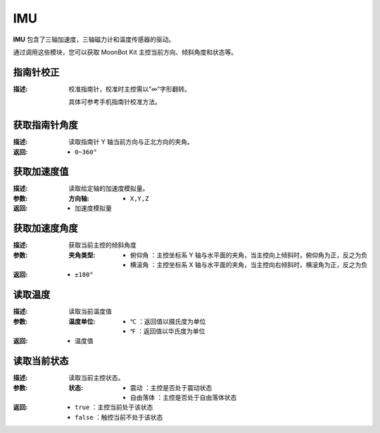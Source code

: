 IMU
=====

**IMU** 包含了三轴加速度，三轴磁力计和温度传感器的驱动。

通过调用这些模块，您可以获取 MoonBot Kit 主控当前方向、倾斜角度和状态等。

.. image:: images/IMU.png

指南针校正
--------------

.. image:: images/IMU_correction.png

:描述:

    校准指南针，校准时主控需以”∞“字形翻转。
    
    具体可参考手机指南针校准方法。

获取指南针角度
---------------

.. image:: images/IMU_read_compass.png

:描述:

    读取指南针 Y 轴当前方向与正北方向的夹角。

:返回:

    - ``0~360°``

获取加速度值
---------------

.. image:: images/IMU_read_acc_value.png

:描述:

    读取给定轴的加速度模拟量。

:参数:

    :方向轴:

        - ``X,Y,Z``

:返回:

    - ``加速度模拟量``

获取加速度角度
---------------

.. image:: images/IMU_read_acc_angle.png

:描述:

    获取当前主控的倾斜角度

:参数:

    :夹角类型:

        - ``俯仰角`` ：主控坐标系 Y 轴与水平面的夹角，当主控向上倾斜时，俯仰角为正，反之为负
        - ``横滚角`` ：主控坐标系 X 轴与水平面的夹角，当主控向右倾斜时，横滚角为正，反之为负

:返回:

    - ``±180°``

读取温度
--------------

.. image:: images/IMU_read_temperature.png

:描述:

    读取当前温度值

:参数:

    :温度单位:

        - ``℃`` ：返回值以摄氏度为单位
        - ``℉`` ：返回值以华氏度为单位

:返回:

    - ``温度值``

读取当前状态
--------------

.. image:: images/IMU_read_state.png

:描述:

    读取当前主控状态。

:参数:

    :状态:

        - ``震动`` ：主控是否处于震动状态
        - ``自由落体`` ：主控是否处于自由落体状态

:返回:

    - ``true`` ：主控当前处于该状态
    - ``false`` ：触控当前不处于该状态

